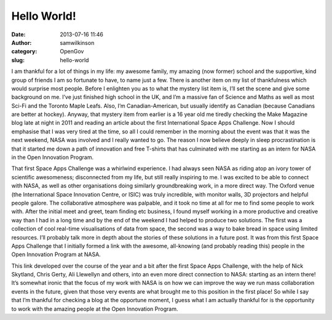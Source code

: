 Hello World!
############
:date: 2013-07-16 11:46
:author: samwilkinson
:category: OpenGov
:slug: hello-world

I am thankful for a lot of things in my life: my awesome family, my
amazing (now former) school and the supportive, kind group of friends I
am so fortunate to have, to name just a few. There is another item on my
list of thankfulness which would surprise most people. Before I
enlighten you as to what the mystery list item is, I’ll set the scene
and give some background on me. I’ve just finished high school in the
UK, and I’m a massive fan of Science and Maths as well as most Sci-Fi
and the Toronto Maple Leafs. Also, I’m Canadian-American, but usually
identify as Canadian (because Canadians are better at hockey). Anyway,
that mystery item from earlier is a 16 year old me tiredly checking the
Make Magazine blog late at night in 2011 and reading an article about
the first International Space Apps Challenge. Now I should emphasise
that I was very tired at the time, so all I could remember in the
morning about the event was that it was the next weekend, NASA was
involved and I really wanted to go. The reason I now believe deeply in
sleep procrastination is that it started me down a path of innovation
and free T-shirts that has culminated with me starting as an intern for
NASA in the Open Innovation Program.

That first Space Apps Challenge was a whirlwind experience. I had always
seen NASA as riding atop an ivory tower of scientific awesomeness;
disconnected from my life, but still really inspiring to me. I was
excited to be able to connect with NASA, as well as other organisations
doing similarly groundbreaking work, in a more direct way. The Oxford
venue (the International Space Innovation Centre, or ISIC) was truly
incredible, with monitor walls, 3D projectors and helpful people galore.
The collaborative atmosphere was palpable, and it took no time at all
for me to find some people to work with. After the initial meet and
greet, team finding etc business, I found myself working in a more
productive and creative way than I had in a long time and by the end of
the weekend I had helped to produce two solutions. The first was a
collection of cool real-time visualisations of data from space, the
second was a way to bake bread in space using limited resources. I’ll
probably talk more in depth about the stories of these solutions in a
future post. It was from this first Space Apps Challenge that I
initially formed a link with the awesome, all-knowing (and probably
reading this) people in the Open Innovation Program at NASA.

This link developed over the course of the year and a bit after the
first Space Apps Challenge, with the help of Nick Skytland, Chris Gerty,
Ali Llewellyn and others, into an even more direct connection to NASA:
starting as an intern there! It’s somewhat ironic that the focus of my
work with NASA is on how we can improve the way we run mass
collaboration events in the future, given that those very events are
what brought me to this position in the first place! So while I say that
I’m thankful for checking a blog at the opportune moment, I guess what I
am actually thankful for is the opportunity to work with the amazing
people at the Open Innovation Program.
